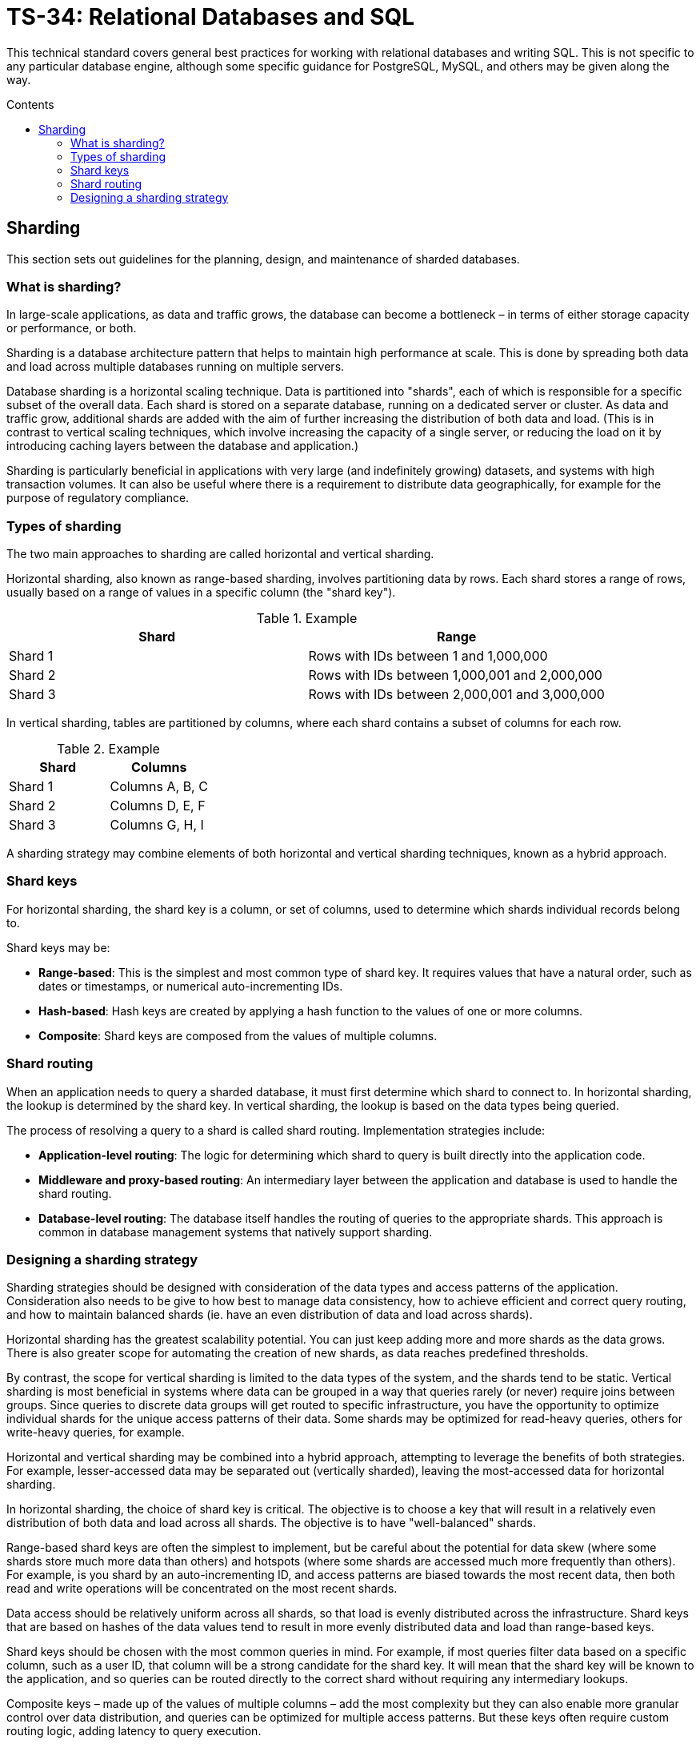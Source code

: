 = TS-34: Relational Databases and SQL
:toc: macro
:toc-title: Contents

This technical standard covers general best practices for working with relational databases and writing SQL. This is not specific to any particular database engine, although some specific guidance for PostgreSQL, MySQL, and others may be given along the way.

toc::[]

== Sharding

This section sets out guidelines for the planning, design, and maintenance of sharded databases.

=== What is sharding?

In large-scale applications, as data and traffic grows, the database can become a bottleneck – in terms of either storage capacity or performance, or both.

Sharding is a database architecture pattern that helps to maintain high performance at scale. This is done by spreading both data and load across multiple databases running on multiple servers.

Database sharding is a horizontal scaling technique. Data is partitioned into "shards", each of which is responsible for a specific subset of the overall data. Each shard is stored on a separate database, running on a dedicated server or cluster. As data and traffic grow, additional shards are added with the aim of further increasing the distribution of both data and load. (This is in contrast to vertical scaling techniques, which involve increasing the capacity of a single server, or reducing the load on it by introducing caching layers between the database and application.)

Sharding is particularly beneficial in applications with very large (and indefinitely growing) datasets, and systems with high transaction volumes. It can also be useful where there is a requirement to distribute data geographically, for example for the purpose of regulatory compliance.

=== Types of sharding

The two main approaches to sharding are called horizontal and vertical sharding.

Horizontal sharding, also known as range-based sharding, involves partitioning data by rows. Each shard stores a range of rows, usually based on a range of values in a specific column (the "shard key").

.Example
|===
| Shard | Range

| Shard 1 | Rows with IDs between 1 and 1,000,000
| Shard 2 | Rows with IDs between 1,000,001 and 2,000,000
| Shard 3 | Rows with IDs between 2,000,001 and 3,000,000
|===

In vertical sharding, tables are partitioned by columns, where each shard contains a subset of columns for each row.

.Example
|===
| Shard | Columns

| Shard 1 | Columns A, B, C
| Shard 2 | Columns D, E, F
| Shard 3 | Columns G, H, I
|===

A sharding strategy may combine elements of both horizontal and vertical sharding techniques, known as a hybrid approach.

=== Shard keys

For horizontal sharding, the shard key is a column, or set of columns, used to determine which shards individual records belong to.

Shard keys may be:

* *Range-based*: This is the simplest and most common type of shard key. It requires values that have a natural order, such as dates or timestamps, or numerical auto-incrementing IDs.

* *Hash-based*: Hash keys are created by applying a hash function to the values of one or more columns.

* *Composite*: Shard keys are composed from the values of multiple columns.

=== Shard routing

When an application needs to query a sharded database, it must first determine which shard to connect to. In horizontal sharding, the lookup is determined by the shard key. In vertical sharding, the lookup is based on the data types being queried.

The process of resolving a query to a shard is called shard routing. Implementation strategies include:

* *Application-level routing*: The logic for determining which shard to query is built directly into the application code.

* *Middleware and proxy-based routing*: An intermediary layer between the application and database is used to handle the shard routing.

* *Database-level routing*: The database itself handles the routing of queries to the appropriate shards. This approach is common in database management systems that natively support sharding.

=== Designing a sharding strategy

Sharding strategies should be designed with consideration of the data types and access patterns of the application. Consideration also needs to be give to how best to manage data consistency, how to achieve efficient and correct query routing, and how to maintain balanced shards (ie. have an even distribution of data and load across shards).

Horizontal sharding has the greatest scalability potential. You can just keep adding more and more shards as the data grows. There is also greater scope for automating the creation of new shards, as data reaches predefined thresholds.

By contrast, the scope for vertical sharding is limited to the data types of the system, and the shards tend to be static. Vertical sharding is most beneficial in systems where data can be grouped in a way that queries rarely (or never) require joins between groups. Since queries to discrete data groups will get routed to specific infrastructure, you have the opportunity to optimize individual shards for the unique access patterns of their data. Some shards may be optimized for read-heavy queries, others for write-heavy queries, for example.

Horizontal and vertical sharding may be combined into a hybrid approach, attempting to leverage the benefits of both strategies. For example, lesser-accessed data may be separated out (vertically sharded), leaving the most-accessed data for horizontal sharding.

In horizontal sharding, the choice of shard key is critical. The objective is to choose a key that will result in a relatively even distribution of both data and load across all shards. The objective is to have "well-balanced" shards.

Range-based shard keys are often the simplest to implement, but be careful about the potential for data skew (where some shards store much more data than others) and hotspots (where some shards are accessed much more frequently than others). For example, is you shard by an auto-incrementing ID, and access patterns are biased towards the most recent data, then both read and write operations will be concentrated on the most recent shards.

Data access should be relatively uniform across all shards, so that load is evenly distributed across the infrastructure. Shard keys that are based on hashes of the data values tend to result in more evenly distributed data and load than range-based keys.

Shard keys should be chosen with the most common queries in mind. For example, if most queries filter data based on a specific column, such as a user ID, that column will be a strong candidate for the shard key. It will mean that the shard key will be known to the application, and so queries can be routed directly to the correct shard without requiring any intermediary lookups.

Composite keys – made up of the values of multiple columns – add the most complexity but they can also enable more granular control over data distribution, and queries can be optimized for multiple access patterns. But these keys often require custom routing logic, adding latency to query execution.

In vertical sharding, data partitions should align with queries, such that cross-shard joins and transactions are kept to a minimum. Cross-shard operations will negate some of the benefits of sharding, notably performance.

Sharding strategies should plan for data growth and increased traffic in the future. Consider how will new shards be added over time, and how the shard creation process could be automated. Shard keys that naturally support range-based distribution are often good candidates for auto-scaling.

Consider also the accuracy and efficiency of your routing logic. Shard routing should be quick and reliable. Application-level routing allows for customized routing logic, making it easier to optimize for specific use cases. If required, routing logic can be adjusted dynamically based on real-time data. Middleware and proxies can be used to centralize routing logic, extracting this accidental complexity from the application, leaving the application to specialize in the essential complexity of its domain – a neater separation of concerns. Proxies may also be shared by multiple applications that access the same data, and failover mechanisms can be built-in to the proxies, too. But this design introduces latency and the database proxy becomes a new single point of failure – more things to be considered.

Databases with built-in sharding capabilities, such as MongoDB, allow for easy sharding configuration out-of-the-box. The trade-offs with this approach include limited customization and commercial risks associated with greater vendor lock-in.

Think also about the monitoring of shards, and how fallbacks and error handling will work in the event of shard failures. How will the sharding strategy impact your backup and disaster recovery procedures?

Finally, if sharding is combined with replication and denormalization techniques, you will need to plan for how _eventual_ data consistency will be achieved across shards.

In summary, designing a sharding strategy requires careful consideration of an application's data types and distribution, query patterns, and performance and scalability needs. All sharding strategies involve compromise. All designs will add some level of accidental complexity to a system, and each solution will have its own particular considerations and trade-offs.
